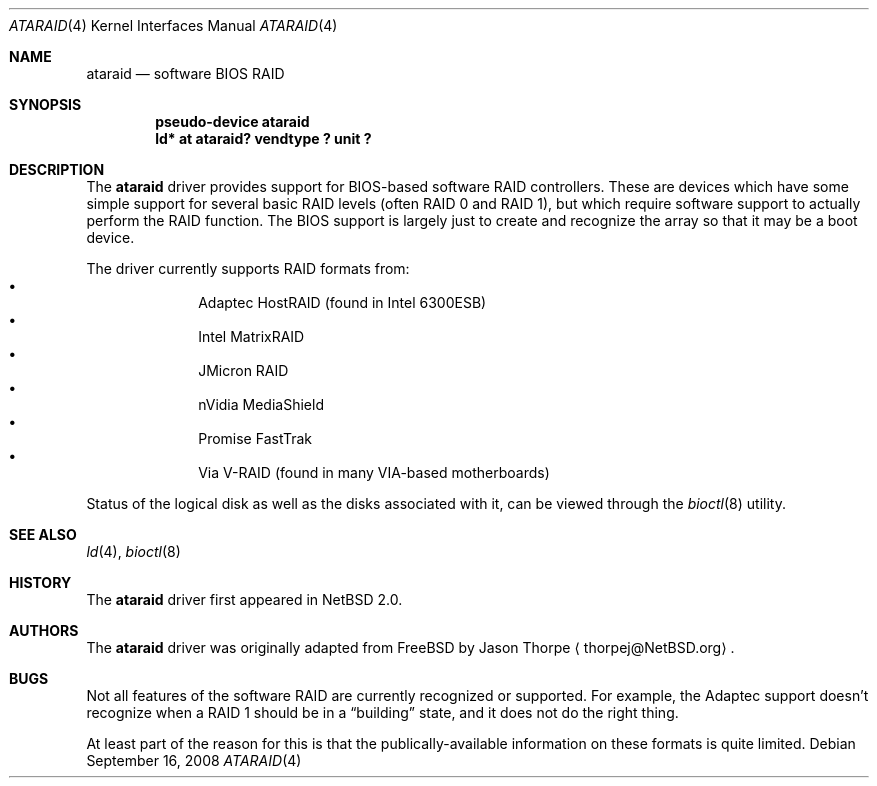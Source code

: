 .\"	$NetBSD: ataraid.4,v 1.6.2.2 2008/09/24 16:41:21 wrstuden Exp $
.\"
.\" Copyright (c) 2005 The NetBSD Foundation, Inc.
.\" All rights reserved.
.\"
.\" This code is derived from software contributed to The NetBSD Foundation
.\" by Allen K. Briggs.
.\"
.\" Redistribution and use in source and binary forms, with or without
.\" modification, are permitted provided that the following conditions
.\" are met:
.\" 1. Redistributions of source code must retain the above copyright
.\"    notice, this list of conditions and the following disclaimer.
.\" 2. Redistributions in binary form must reproduce the above copyright
.\"    notice, this list of conditions and the following disclaimer in the
.\"    documentation and/or other materials provided with the distribution.
.\"
.\" THIS SOFTWARE IS PROVIDED BY THE NETBSD FOUNDATION, INC. AND CONTRIBUTORS
.\" ``AS IS'' AND ANY EXPRESS OR IMPLIED WARRANTIES, INCLUDING, BUT NOT LIMITED
.\" TO, THE IMPLIED WARRANTIES OF MERCHANTABILITY AND FITNESS FOR A PARTICULAR
.\" PURPOSE ARE DISCLAIMED.  IN NO EVENT SHALL THE FOUNDATION OR CONTRIBUTORS
.\" BE LIABLE FOR ANY DIRECT, INDIRECT, INCIDENTAL, SPECIAL, EXEMPLARY, OR
.\" CONSEQUENTIAL DAMAGES (INCLUDING, BUT NOT LIMITED TO, PROCUREMENT OF
.\" SUBSTITUTE GOODS OR SERVICES; LOSS OF USE, DATA, OR PROFITS; OR BUSINESS
.\" INTERRUPTION) HOWEVER CAUSED AND ON ANY THEORY OF LIABILITY, WHETHER IN
.\" CONTRACT, STRICT LIABILITY, OR TORT (INCLUDING NEGLIGENCE OR OTHERWISE)
.\" ARISING IN ANY WAY OUT OF THE USE OF THIS SOFTWARE, EVEN IF ADVISED OF THE
.\" POSSIBILITY OF SUCH DAMAGE.
.\"
.Dd September 16, 2008
.Dt ATARAID 4
.Os
.Sh NAME
.Nm ataraid
.Nd software BIOS RAID
.Sh SYNOPSIS
.Cd "pseudo-device ataraid"
.Cd "ld* at ataraid? vendtype ? unit ?"
.Sh DESCRIPTION
The
.Nm
driver provides support for BIOS-based software RAID controllers.
These are devices which have some simple support for several basic
RAID levels (often RAID 0 and RAID 1), but which require software
support to actually perform the RAID function.
The BIOS support is largely just to create and recognize the array
so that it may be a boot device.
.Pp
The driver currently supports RAID formats from:
.Bl -bullet -offset indent -compact
.It
Adaptec HostRAID (found in Intel 6300ESB)
.It
Intel MatrixRAID
.It
JMicron RAID
.It
nVidia MediaShield
.It
Promise FastTrak
.It
Via V-RAID (found in many VIA-based motherboards)
.El
.Pp
Status of the logical disk as well as the disks associated with it,
can be viewed through the
.Xr bioctl 8
utility.
.Sh SEE ALSO
.Xr ld 4 ,
.Xr bioctl 8
.Sh HISTORY
The
.Nm
driver first appeared in
.Nx 2.0 .
.Sh AUTHORS
The
.Nm
driver was originally adapted from
.Fx
by
.An Jason Thorpe
.Aq thorpej@NetBSD.org .
.Sh BUGS
Not all features of the software RAID are currently recognized or
supported.
For example, the Adaptec support doesn't recognize when a RAID 1
should be in a
.Dq building
state, and it does not do the right thing.
.Pp
At least part of the reason for this is that the publically-available
information on these formats is quite limited.
